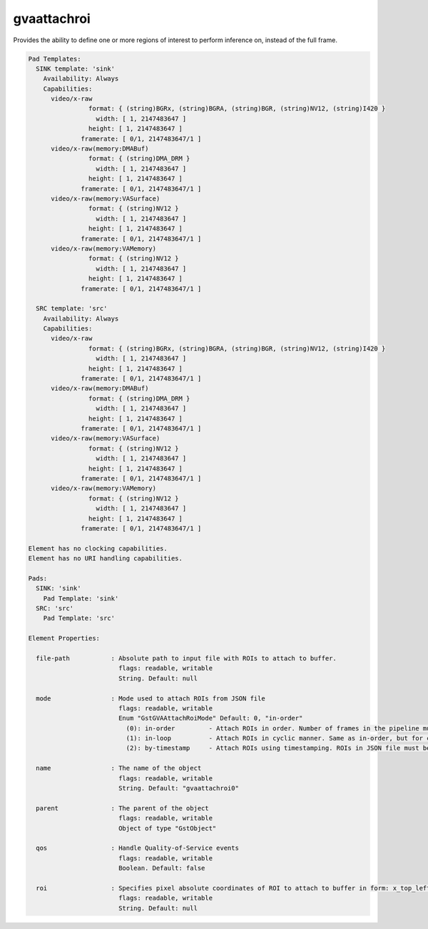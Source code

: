 gvaattachroi
============

Provides the ability to define one or more regions of interest to perform inference on,
instead of the full frame.

.. code-block:: none

  Pad Templates:
    SINK template: 'sink'
      Availability: Always
      Capabilities:
        video/x-raw
                  format: { (string)BGRx, (string)BGRA, (string)BGR, (string)NV12, (string)I420 }
                    width: [ 1, 2147483647 ]
                  height: [ 1, 2147483647 ]
                framerate: [ 0/1, 2147483647/1 ]
        video/x-raw(memory:DMABuf)
                  format: { (string)DMA_DRM }
                    width: [ 1, 2147483647 ]
                  height: [ 1, 2147483647 ]
                framerate: [ 0/1, 2147483647/1 ]
        video/x-raw(memory:VASurface)
                  format: { (string)NV12 }
                    width: [ 1, 2147483647 ]
                  height: [ 1, 2147483647 ]
                framerate: [ 0/1, 2147483647/1 ]
        video/x-raw(memory:VAMemory)
                  format: { (string)NV12 }
                    width: [ 1, 2147483647 ]
                  height: [ 1, 2147483647 ]
                framerate: [ 0/1, 2147483647/1 ]

    SRC template: 'src'
      Availability: Always
      Capabilities:
        video/x-raw
                  format: { (string)BGRx, (string)BGRA, (string)BGR, (string)NV12, (string)I420 }
                    width: [ 1, 2147483647 ]
                  height: [ 1, 2147483647 ]
                framerate: [ 0/1, 2147483647/1 ]
        video/x-raw(memory:DMABuf)
                  format: { (string)DMA_DRM }
                    width: [ 1, 2147483647 ]
                  height: [ 1, 2147483647 ]
                framerate: [ 0/1, 2147483647/1 ]
        video/x-raw(memory:VASurface)
                  format: { (string)NV12 }
                    width: [ 1, 2147483647 ]
                  height: [ 1, 2147483647 ]
                framerate: [ 0/1, 2147483647/1 ]
        video/x-raw(memory:VAMemory)
                  format: { (string)NV12 }
                    width: [ 1, 2147483647 ]
                  height: [ 1, 2147483647 ]
                framerate: [ 0/1, 2147483647/1 ]

  Element has no clocking capabilities.
  Element has no URI handling capabilities.

  Pads:
    SINK: 'sink'
      Pad Template: 'sink'
    SRC: 'src'
      Pad Template: 'src'

  Element Properties:

    file-path           : Absolute path to input file with ROIs to attach to buffer.
                          flags: readable, writable
                          String. Default: null

    mode                : Mode used to attach ROIs from JSON file
                          flags: readable, writable
                          Enum "GstGVAAttachRoiMode" Default: 0, "in-order"
                            (0): in-order         - Attach ROIs in order. Number of frames in the pipeline must match to number of ROIs in JSON.
                            (1): in-loop          - Attach ROIs in cyclic manner. Same as in-order, but for cases when the number of frames in the pipeline exceeds ROIs in JSON.
                            (2): by-timestamp     - Attach ROIs using timestamping. ROIs in JSON file must be timestamped.

    name                : The name of the object
                          flags: readable, writable
                          String. Default: "gvaattachroi0"

    parent              : The parent of the object
                          flags: readable, writable
                          Object of type "GstObject"

    qos                 : Handle Quality-of-Service events
                          flags: readable, writable
                          Boolean. Default: false

    roi                 : Specifies pixel absolute coordinates of ROI to attach to buffer in form: x_top_left,y_top_left,x_bottom_right,y_bottom_right
                          flags: readable, writable
                          String. Default: null

